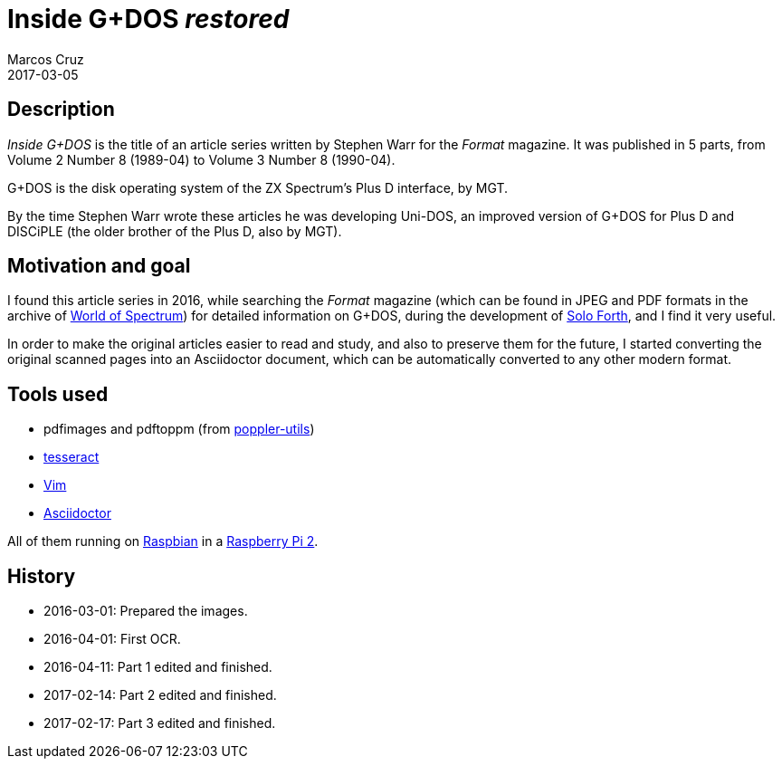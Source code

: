 = Inside G+DOS _restored_
:author: Marcos Cruz
:revdate: 2017-03-05

== Description

_Inside G+DOS_ is the title of an article series written by Stephen
Warr for the _Format_ magazine. It was published in 5 parts, from
Volume 2 Number 8 (1989-04) to Volume 3 Number 8 (1990-04).

G+DOS is the disk operating system of the ZX Spectrum's Plus D
interface, by MGT.

By the time Stephen Warr wrote these articles he was developing
Uni-DOS, an improved version of G+DOS for Plus D and DISCiPLE (the
older brother of the Plus D, also by MGT).

== Motivation and goal

I found this article series in 2016, while searching the _Format_
magazine (which can be found in JPEG and PDF formats in the archive of
http://worldspectrum.org[World of Spectrum]) for detailed information
on G+DOS, during the development of
http://programandala.net/en.program.solo_forth.html[Solo Forth], and I
find it very useful.

In order to make the original articles easier to read and study, and
also to preserve them for the future, I started converting the
original scanned pages into an Asciidoctor document, which can be
automatically converted to any other modern format.

== Tools used

- pdfimages and pdftoppm (from
  http://poppler.freedesktop.org[poppler-utils])
- http://code.google.com/p/tesseract-orc[tesseract]
- http://vim.org[Vim]
- http://asciidoctor.org[Asciidoctor]

All of them running on http://raspbian.org[Raspbian] in a
http://raspberrypi.org[Raspberry Pi 2].

== History

- 2016-03-01: Prepared the images.
- 2016-04-01: First OCR.
- 2016-04-11: Part 1 edited and finished.
- 2017-02-14: Part 2 edited and finished.
- 2017-02-17: Part 3 edited and finished.
